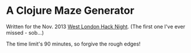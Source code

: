 * A Clojure Maze Generator

Written for the Nov. 2013 [[http://www.meetup.com/West-London-Hack-Night/][West London Hack Night]]. (The first one I've
ever missed - sob...)

The time limit's 90 minutes, so forgive the rough edges!
